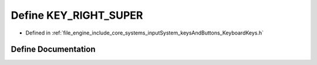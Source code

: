 .. _exhale_define__keyboard_keys_8h_1a43633595c9d26f462f00d7a256a02e1f:

Define KEY_RIGHT_SUPER
======================

- Defined in :ref:`file_engine_include_core_systems_inputSystem_keysAndButtons_KeyboardKeys.h`


Define Documentation
--------------------


.. doxygendefine:: KEY_RIGHT_SUPER
   :project: My Project